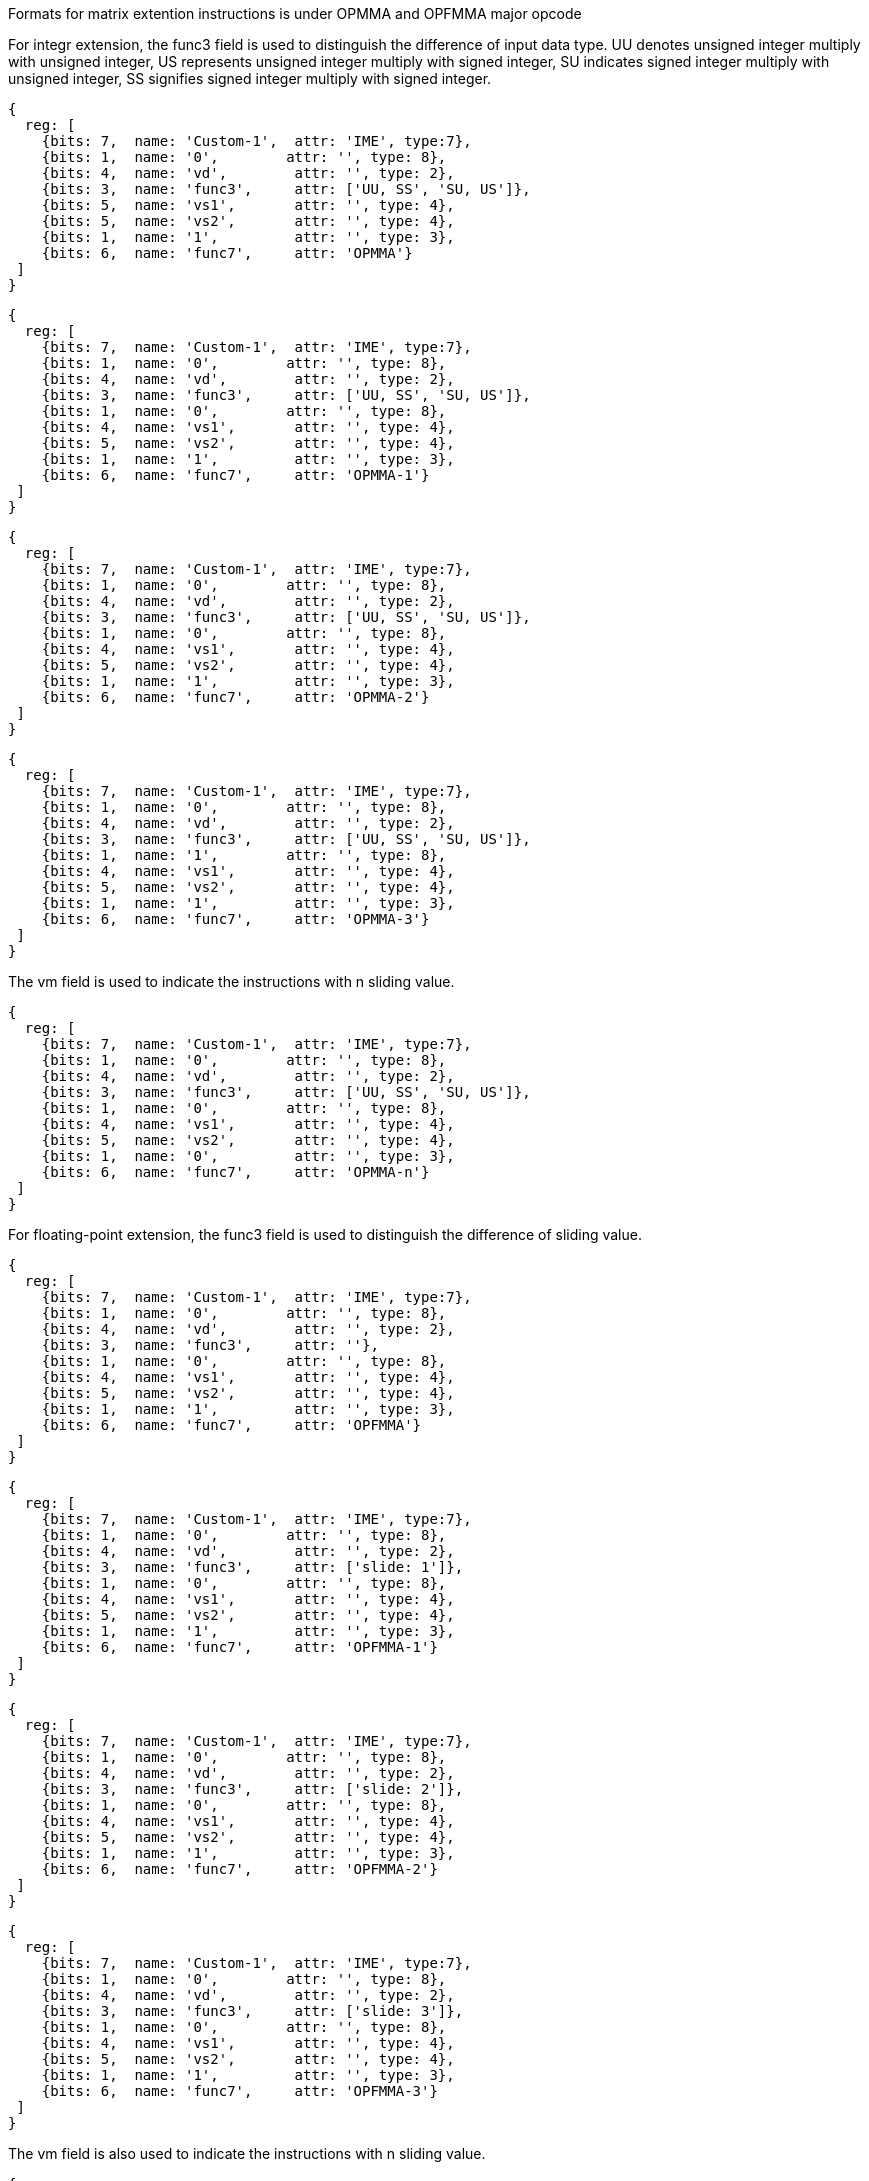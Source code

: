 Formats for matrix extention instructions is under OPMMA and OPFMMA major opcode

For integr extension, the func3 field is used to distinguish the difference of input data type. UU denotes unsigned integer multiply with unsigned integer, US represents unsigned integer multiply with signed integer, SU indicates signed integer multiply with unsigned integer, SS signifies signed integer multiply with signed integer.
[wavedrom,,svg]
....
{
  reg: [
    {bits: 7,  name: 'Custom-1',  attr: 'IME', type:7},
    {bits: 1,  name: '0',        attr: '', type: 8},
    {bits: 4,  name: 'vd',        attr: '', type: 2},
    {bits: 3,  name: 'func3',     attr: ['UU, SS', 'SU, US']},
    {bits: 5,  name: 'vs1',       attr: '', type: 4},
    {bits: 5,  name: 'vs2',       attr: '', type: 4},
    {bits: 1,  name: '1',         attr: '', type: 3},
    {bits: 6,  name: 'func7',     attr: 'OPMMA'}
 ]
}
....

[wavedrom,,svg]
....
{
  reg: [
    {bits: 7,  name: 'Custom-1',  attr: 'IME', type:7},
    {bits: 1,  name: '0',        attr: '', type: 8},
    {bits: 4,  name: 'vd',        attr: '', type: 2},
    {bits: 3,  name: 'func3',     attr: ['UU, SS', 'SU, US']},
    {bits: 1,  name: '0',        attr: '', type: 8},
    {bits: 4,  name: 'vs1',       attr: '', type: 4},
    {bits: 5,  name: 'vs2',       attr: '', type: 4},
    {bits: 1,  name: '1',         attr: '', type: 3},
    {bits: 6,  name: 'func7',     attr: 'OPMMA-1'}
 ]
}
....

[wavedrom,,svg]
....
{
  reg: [
    {bits: 7,  name: 'Custom-1',  attr: 'IME', type:7},
    {bits: 1,  name: '0',        attr: '', type: 8},
    {bits: 4,  name: 'vd',        attr: '', type: 2},
    {bits: 3,  name: 'func3',     attr: ['UU, SS', 'SU, US']},
    {bits: 1,  name: '0',        attr: '', type: 8},
    {bits: 4,  name: 'vs1',       attr: '', type: 4},
    {bits: 5,  name: 'vs2',       attr: '', type: 4},
    {bits: 1,  name: '1',         attr: '', type: 3},
    {bits: 6,  name: 'func7',     attr: 'OPMMA-2'}
 ]
}
....

[wavedrom,,svg]
....
{
  reg: [
    {bits: 7,  name: 'Custom-1',  attr: 'IME', type:7},
    {bits: 1,  name: '0',        attr: '', type: 8},
    {bits: 4,  name: 'vd',        attr: '', type: 2},
    {bits: 3,  name: 'func3',     attr: ['UU, SS', 'SU, US']},
    {bits: 1,  name: '1',        attr: '', type: 8},
    {bits: 4,  name: 'vs1',       attr: '', type: 4},
    {bits: 5,  name: 'vs2',       attr: '', type: 4},
    {bits: 1,  name: '1',         attr: '', type: 3},
    {bits: 6,  name: 'func7',     attr: 'OPMMA-3'}
 ]
}
....

The vm field is used to indicate the instructions with n sliding value.
[wavedrom,,svg]
....
{
  reg: [
    {bits: 7,  name: 'Custom-1',  attr: 'IME', type:7},
    {bits: 1,  name: '0',        attr: '', type: 8},
    {bits: 4,  name: 'vd',        attr: '', type: 2},
    {bits: 3,  name: 'func3',     attr: ['UU, SS', 'SU, US']},
    {bits: 1,  name: '0',        attr: '', type: 8},
    {bits: 4,  name: 'vs1',       attr: '', type: 4},
    {bits: 5,  name: 'vs2',       attr: '', type: 4},
    {bits: 1,  name: '0',         attr: '', type: 3},
    {bits: 6,  name: 'func7',     attr: 'OPMMA-n'}
 ]
}
....

For floating-point extension, the func3 field is used to distinguish the difference of sliding value.
[wavedrom,,svg]
....
{
  reg: [
    {bits: 7,  name: 'Custom-1',  attr: 'IME', type:7},
    {bits: 1,  name: '0',        attr: '', type: 8},
    {bits: 4,  name: 'vd',        attr: '', type: 2},
    {bits: 3,  name: 'func3',     attr: ''},
    {bits: 1,  name: '0',        attr: '', type: 8},
    {bits: 4,  name: 'vs1',       attr: '', type: 4},
    {bits: 5,  name: 'vs2',       attr: '', type: 4},
    {bits: 1,  name: '1',         attr: '', type: 3},
    {bits: 6,  name: 'func7',     attr: 'OPFMMA'}
 ]
}
....

[wavedrom,,svg]
....
{
  reg: [
    {bits: 7,  name: 'Custom-1',  attr: 'IME', type:7},
    {bits: 1,  name: '0',        attr: '', type: 8},
    {bits: 4,  name: 'vd',        attr: '', type: 2},
    {bits: 3,  name: 'func3',     attr: ['slide: 1']},
    {bits: 1,  name: '0',        attr: '', type: 8},
    {bits: 4,  name: 'vs1',       attr: '', type: 4},
    {bits: 5,  name: 'vs2',       attr: '', type: 4},
    {bits: 1,  name: '1',         attr: '', type: 3},
    {bits: 6,  name: 'func7',     attr: 'OPFMMA-1'}
 ]
}
....

[wavedrom,,svg]
....
{
  reg: [
    {bits: 7,  name: 'Custom-1',  attr: 'IME', type:7},
    {bits: 1,  name: '0',        attr: '', type: 8},
    {bits: 4,  name: 'vd',        attr: '', type: 2},
    {bits: 3,  name: 'func3',     attr: ['slide: 2']},
    {bits: 1,  name: '0',        attr: '', type: 8},
    {bits: 4,  name: 'vs1',       attr: '', type: 4},
    {bits: 5,  name: 'vs2',       attr: '', type: 4},
    {bits: 1,  name: '1',         attr: '', type: 3},
    {bits: 6,  name: 'func7',     attr: 'OPFMMA-2'}
 ]
}
....

[wavedrom,,svg]
....
{
  reg: [
    {bits: 7,  name: 'Custom-1',  attr: 'IME', type:7},
    {bits: 1,  name: '0',        attr: '', type: 8},
    {bits: 4,  name: 'vd',        attr: '', type: 2},
    {bits: 3,  name: 'func3',     attr: ['slide: 3']},
    {bits: 1,  name: '0',        attr: '', type: 8},
    {bits: 4,  name: 'vs1',       attr: '', type: 4},
    {bits: 5,  name: 'vs2',       attr: '', type: 4},
    {bits: 1,  name: '1',         attr: '', type: 3},
    {bits: 6,  name: 'func7',     attr: 'OPFMMA-3'}
 ]
}
....


The vm field is also used to indicate the instructions with n sliding value.

[wavedrom,,svg]
....
{
  reg: [
    {bits: 7,  name: 'Custom-1',  attr: 'IME', type:7},
    {bits: 1,  name: '0',        attr: '', type: 8},
    {bits: 4,  name: 'vd',        attr: '', type: 2},
    {bits: 3,  name: 'func3',     attr: ['slide: n']},
    {bits: 1,  name: '0',        attr: '', type: 8},
    {bits: 4,  name: 'vs1',       attr: '', type: 4},
    {bits: 5,  name: 'vs2',       attr: '', type: 4},
    {bits: 1,  name: '0',         attr: '', type: 3},
    {bits: 6,  name: 'func7',     attr: 'OPFMMA-n'}
 ]
}
....


